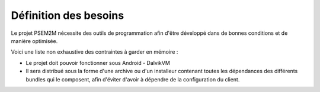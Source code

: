 .. Introduction

Définition des besoins
######################

Le projet PSEM2M nécessite des outils de programmation afin d'être développé
dans de bonnes conditions et de manière optimisée.

Voici une liste non exhaustive des contraintes à garder en mémoire :

* Le projet doit pouvoir fonctionner sous Android - DalvikVM
* Il sera distribué sous la forme d'une archive ou d'un installeur contenant
  toutes les dépendances des différents bundles qui le composent, afin d'éviter
  d'avoir à dépendre de la configuration du client.
